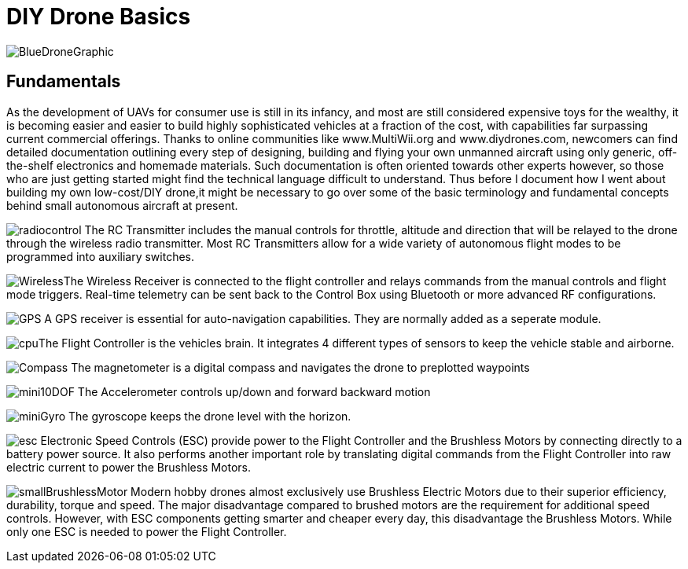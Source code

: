 = DIY Drone Basics



image::https://lh3.googleusercontent.com/-6k6u9-Y-C78/Vcoy0BxUT2I/AAAAAAAAWD4/SiLY0lNjvR0/s576-Ic42/BlueDroneGraphic.png[]

== Fundamentals 

As the development of UAVs for consumer use is still in its infancy, and most are still considered expensive toys for the wealthy, it is becoming easier and easier to build highly sophisticated vehicles at a fraction of the cost, with capabilities far surpassing current commercial offerings. Thanks to online communities like www.MultiWii.org and www.diydrones.com, newcomers can find detailed documentation outlining every step of designing, building and flying your own unmanned aircraft using only generic, off-the-shelf electronics and homemade materials. Such documentation is often oriented towards other experts however, so those who are just getting started might find the technical language difficult to understand. Thus before I document how I went about building my own low-cost/DIY drone,it might be necessary to go over some of the basic terminology and fundamental concepts behind small autonomous aircraft at present.


image:https://lh3.googleusercontent.com/-E5ydX3qd60A/Vco0_MHAYoI/AAAAAAAAWE8/JLCx_rh10Vk/s100-Ic42/radiocontrol.png[]   The RC Transmitter includes the manual controls for throttle, altitude and direction 
that will be relayed to the drone through the wireless radio transmitter.  Most RC Transmitters allow for a wide variety of autonomous flight modes to be programmed into auxiliary switches.

image:https://lh3.googleusercontent.com/-ZJ2DXyo-M9Q/Vco2IL4safI/AAAAAAAAWFo/mlvAe31AXpo/s80-Ic42/Wireless.png[]The Wireless Receiver is connected to the flight controller and relays commands from the manual controls and flight mode triggers.  Real-time telemetry can be sent back to the Control Box using Bluetooth or more advanced RF configurations.


image:https://lh3.googleusercontent.com/-hEpJ7k51cjQ/Vco2SzUdOSI/AAAAAAAAWFw/cR81g2_5Z1M/s18-Ic42/GPS.png[] A GPS receiver is essential for auto-navigation capabilities.  They are normally added as a seperate module.

image:https://lh3.googleusercontent.com/-vmQX54oVpy8/Vco2C_M1o2I/AAAAAAAAWFY/HZxksw9rx88/s100-Ic42/cpu.png[]The Flight Controller is the vehicles brain. It integrates 4 different types of sensors to keep the vehicle stable and airborne.
      

image:https://lh3.googleusercontent.com/-IgNf00sCZe0/Vco2B0xTfyI/AAAAAAAAWFQ/bfLg6UQWLM8/s80-Ic42/Compass.png[] The magnetometer is a digital compass and navigates the drone to preplotted waypoints

image:https://lh3.googleusercontent.com/-DFaWkr1t-c0/Vco-ycOF4YI/AAAAAAAAWIc/Ihp6v5ftxMo/s96-Ic42/mini10DOF.png[] The Accelerometer controls up/down and forward backward motion

image:https://lh3.googleusercontent.com/-LuI-imYFDEs/Vco8x_0u5iI/AAAAAAAAWH4/VpXKkiUhXNE/s113-Ic42/miniGyro.png[] The gyroscope keeps the drone level with the horizon.

image:https://lh3.googleusercontent.com/-jJUWorf17KY/Vco9hGTr1OI/AAAAAAAAWIE/wZ8DysO1rIg/s80-Ic42/esc.png[] Electronic Speed Controls (ESC) provide power to the Flight Controller and the Brushless Motors by connecting directly to a battery power source. It also performs another important role by translating digital commands from the Flight Controller into raw  electric current to power the Brushless Motors.  


image:https://lh3.googleusercontent.com/-fp0OIM-DgKc/Vco-Nn6SE6I/AAAAAAAAWIM/V_mfbb8ZcOQ/s80-Ic42/smallBrushlessMotor.png[] Modern hobby drones almost exclusively use Brushless Electric Motors due to their superior efficiency, durability, torque and speed.  The major disadvantage compared to brushed motors are the requirement for additional speed controls.  However, with ESC components getting smarter and cheaper every day, this disadvantage the Brushless Motors.  While only one ESC is needed to power the Flight Controller.